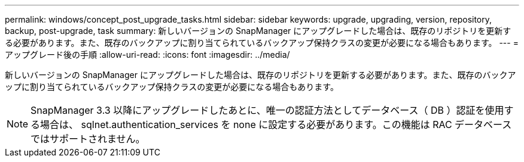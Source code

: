 ---
permalink: windows/concept_post_upgrade_tasks.html 
sidebar: sidebar 
keywords: upgrade, upgrading, version, repository, backup, post-upgrade, task 
summary: 新しいバージョンの SnapManager にアップグレードした場合は、既存のリポジトリを更新する必要があります。また、既存のバックアップに割り当てられているバックアップ保持クラスの変更が必要になる場合もあります。 
---
= アップグレード後の手順
:allow-uri-read: 
:icons: font
:imagesdir: ../media/


[role="lead"]
新しいバージョンの SnapManager にアップグレードした場合は、既存のリポジトリを更新する必要があります。また、既存のバックアップに割り当てられているバックアップ保持クラスの変更が必要になる場合もあります。


NOTE: SnapManager 3.3 以降にアップグレードしたあとに、唯一の認証方法としてデータベース（ DB ）認証を使用する場合は、 sqlnet.authentication_services を none に設定する必要があります。この機能は RAC データベースではサポートされません。
